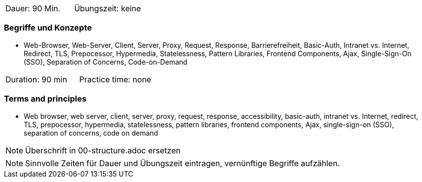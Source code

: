 // tag::DE[]
|===
| Dauer: 90 Min. | Übungszeit: keine
|===

=== Begriffe und Konzepte
* Web-Browser, Web-Server, Client, Server, Proxy, Request, Response, Barrierefreiheit, Basic-Auth, Intranet vs. Internet, Redirect, TLS, Prepocessor, Hypermedia, Statelessness, Pattern Libraries, Frontend Components, Ajax, Single-Sign-On (SSO), Separation of Concerns, Code-on-Demand

// end::DE[]

// tag::EN[]
|===
| Duration: 90 min | Practice time: none
|===

=== Terms and principles
* Web browser, web server, client, server, proxy, request, response, accessibility, basic-auth, intranet vs. Internet, redirect, TLS, prepocessor, hypermedia, statelessness, pattern libraries, frontend components, Ajax, single-sign-on (SSO), separation of concerns, code on demand
// end::EN[]


// tag::REMARK[]
[NOTE]
====
Überschrift in 00-structure.adoc ersetzen
====
// end::REMARK[]

// tag::REMARK[]
[NOTE]
====
Sinnvolle Zeiten für Dauer und Übungszeit eintragen, vernünftige Begriffe aufzählen.
====
// end::REMARK[]
